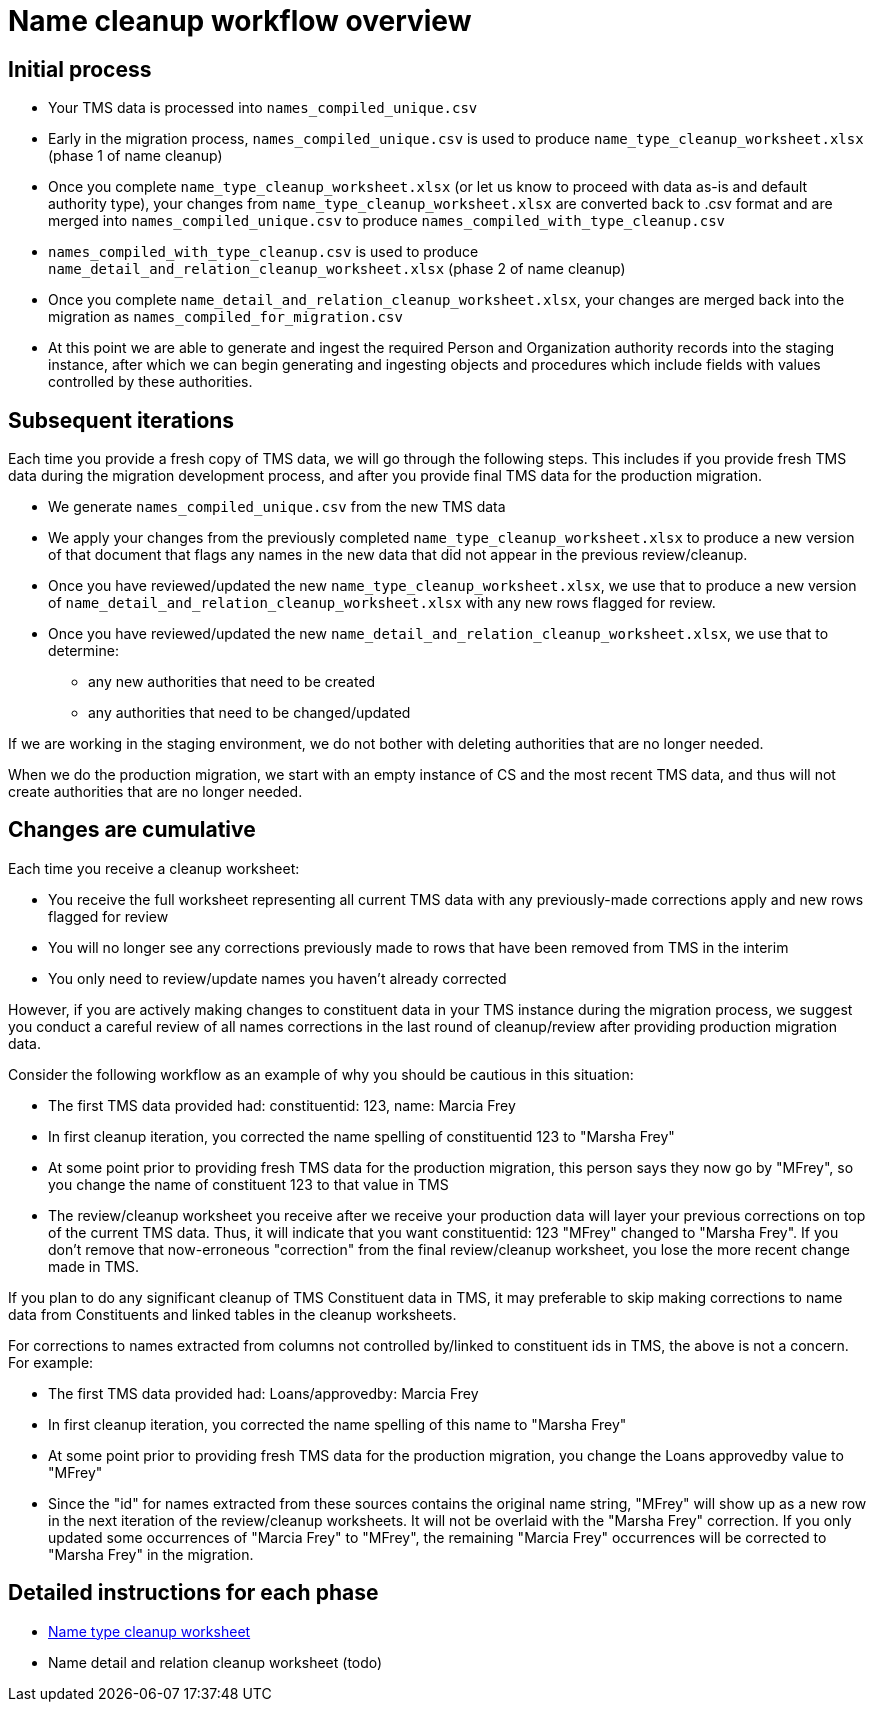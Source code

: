 :toc:
:toc-placement!:
:toclevels: 4

ifdef::env-github[]
:tip-caption: :bulb:
:note-caption: :information_source:
:important-caption: :heavy_exclamation_mark:
:caution-caption: :fire:
:warning-caption: :warning:
:imagesdir: https://raw.githubusercontent.com/lyrasis/kiba-tms/main/doc/img
endif::[]

= Name cleanup workflow overview

== Initial process

* Your TMS data is processed into `names_compiled_unique.csv`
* Early in the migration process, `names_compiled_unique.csv` is used to produce `name_type_cleanup_worksheet.xlsx` (phase 1 of name cleanup)
* Once you complete `name_type_cleanup_worksheet.xlsx` (or let us know to proceed with data as-is and default authority type), your changes from `name_type_cleanup_worksheet.xlsx` are converted back to .csv format and are merged into `names_compiled_unique.csv` to produce `names_compiled_with_type_cleanup.csv`
* `names_compiled_with_type_cleanup.csv` is used to produce `name_detail_and_relation_cleanup_worksheet.xlsx` (phase 2 of name cleanup)
* Once you complete `name_detail_and_relation_cleanup_worksheet.xlsx`, your changes are merged back into the migration as `names_compiled_for_migration.csv`
* At this point we are able to generate and ingest the required Person and Organization authority records into the staging instance, after which we can begin generating and ingesting objects and procedures which include fields with values controlled by these authorities.


== Subsequent iterations

Each time you provide a fresh copy of TMS data, we will go through the following steps. This includes if you provide fresh TMS data during the migration development process, and after you provide final TMS data for the production migration.

* We generate `names_compiled_unique.csv` from the new TMS data
* We apply your changes from the previously completed `name_type_cleanup_worksheet.xlsx` to produce a new version of that document that flags any names in the new data that did not appear in the previous review/cleanup.
* Once you have reviewed/updated the new `name_type_cleanup_worksheet.xlsx`, we use that to produce a new version of `name_detail_and_relation_cleanup_worksheet.xlsx` with any new rows flagged for review.
* Once you have reviewed/updated the new `name_detail_and_relation_cleanup_worksheet.xlsx`, we use that to determine:
** any new authorities that need to be created
** any authorities that need to be changed/updated

If we are working in the staging environment, we do not bother with deleting authorities that are no longer needed.

When we do the production migration, we start with an empty instance of CS and the most recent TMS data, and thus will not create authorities that are no longer needed.

== Changes are cumulative

Each time you receive a cleanup worksheet:

* You receive the full worksheet representing all current TMS data with any previously-made corrections apply and new rows flagged for review
* You will no longer see any corrections previously made to rows that have been removed from TMS in the interim
* You only need to review/update names you haven't already corrected

However, if you are actively making changes to constituent data in your TMS instance during the migration process, we suggest you conduct a careful review of all names corrections in the last round of cleanup/review after providing production migration data.

Consider the following workflow as an example of why you should be cautious in this situation:

* The first TMS data provided had: constituentid: 123, name: Marcia Frey
* In first cleanup iteration, you corrected the name spelling of constituentid 123 to "Marsha Frey"
* At some point prior to providing fresh TMS data for the production migration, this person says they now go by "MFrey", so you change the name of constituent 123 to that value in TMS
* The review/cleanup worksheet you receive after we receive your production data will layer your previous corrections on top of the current TMS data. Thus, it will indicate that you want constituentid: 123 "MFrey" changed to "Marsha Frey". If you don't remove that now-erroneous "correction" from the final review/cleanup worksheet, you lose the more recent change made in TMS.

If you plan to do any significant cleanup of TMS Constituent data in TMS, it may preferable to skip making corrections to name data from Constituents and linked tables in the cleanup worksheets.

For corrections to names extracted from columns not controlled by/linked to constituent ids in TMS, the above is not a concern. For example:

* The first TMS data provided had: Loans/approvedby: Marcia Frey
* In first cleanup iteration, you corrected the name spelling of this name to "Marsha Frey"
* At some point prior to providing fresh TMS data for the production migration, you change the Loans approvedby value to "MFrey"
* Since the "id" for names extracted from these sources contains the original name string, "MFrey" will show up as a new row in the next iteration of the review/cleanup worksheets. It will not be overlaid with the "Marsha Frey" correction. If you only updated some occurrences of "Marcia Frey" to "MFrey", the remaining "Marcia Frey" occurrences will be corrected to "Marsha Frey" in the migration.

== Detailed instructions for each phase

* xref:name_type_cleanup_worksheet.adoc[Name type cleanup worksheet]
* Name detail and relation cleanup worksheet (todo)
